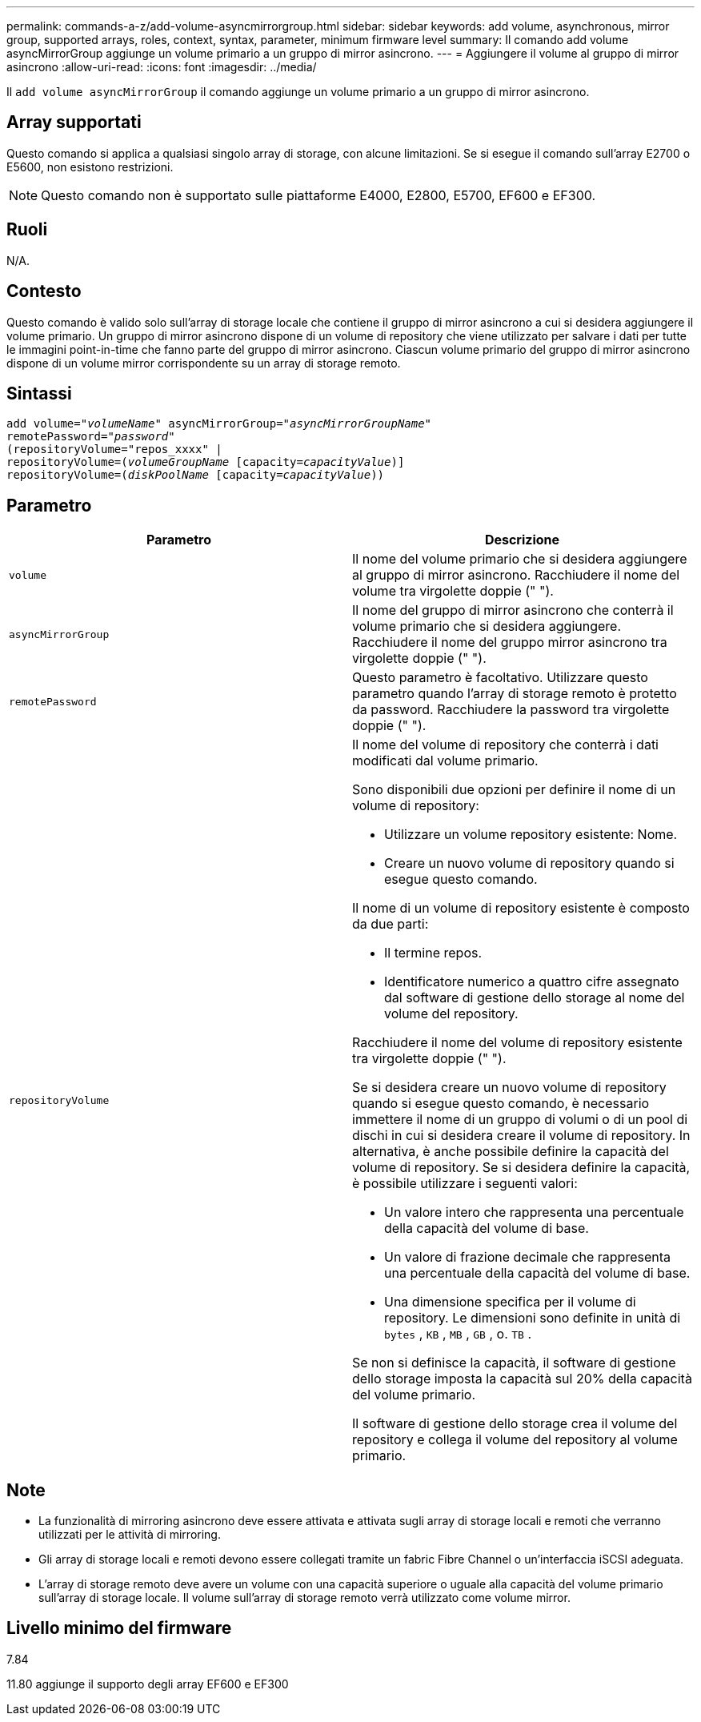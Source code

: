 ---
permalink: commands-a-z/add-volume-asyncmirrorgroup.html 
sidebar: sidebar 
keywords: add volume, asynchronous, mirror group, supported arrays, roles, context, syntax, parameter, minimum firmware level 
summary: Il comando add volume asyncMirrorGroup aggiunge un volume primario a un gruppo di mirror asincrono. 
---
= Aggiungere il volume al gruppo di mirror asincrono
:allow-uri-read: 
:icons: font
:imagesdir: ../media/


[role="lead"]
Il `add volume asyncMirrorGroup` il comando aggiunge un volume primario a un gruppo di mirror asincrono.



== Array supportati

Questo comando si applica a qualsiasi singolo array di storage, con alcune limitazioni. Se si esegue il comando sull'array E2700 o E5600, non esistono restrizioni.

[NOTE]
====
Questo comando non è supportato sulle piattaforme E4000, E2800, E5700, EF600 e EF300.

====


== Ruoli

N/A.



== Contesto

Questo comando è valido solo sull'array di storage locale che contiene il gruppo di mirror asincrono a cui si desidera aggiungere il volume primario. Un gruppo di mirror asincrono dispone di un volume di repository che viene utilizzato per salvare i dati per tutte le immagini point-in-time che fanno parte del gruppo di mirror asincrono. Ciascun volume primario del gruppo di mirror asincrono dispone di un volume mirror corrispondente su un array di storage remoto.



== Sintassi

[source, cli, subs="+macros"]
----
pass:quotes[add volume="_volumeName_" asyncMirrorGroup="_asyncMirrorGroupName_"
remotePassword="_password_"
(repositoryVolume="repos_xxxx" |
repositoryVolume=(_volumeGroupName_ ]pass:quotes[[capacity=_capacityValue_])]
repositoryVolume=pass:quotes[(_diskPoolName_] pass:quotes[[capacity=_capacityValue_]))
----


== Parametro

|===
| Parametro | Descrizione 


 a| 
`volume`
 a| 
Il nome del volume primario che si desidera aggiungere al gruppo di mirror asincrono. Racchiudere il nome del volume tra virgolette doppie (" ").



 a| 
`asyncMirrorGroup`
 a| 
Il nome del gruppo di mirror asincrono che conterrà il volume primario che si desidera aggiungere. Racchiudere il nome del gruppo mirror asincrono tra virgolette doppie (" ").



 a| 
`remotePassword`
 a| 
Questo parametro è facoltativo. Utilizzare questo parametro quando l'array di storage remoto è protetto da password. Racchiudere la password tra virgolette doppie (" ").



 a| 
`repositoryVolume`
 a| 
Il nome del volume di repository che conterrà i dati modificati dal volume primario.

Sono disponibili due opzioni per definire il nome di un volume di repository:

* Utilizzare un volume repository esistente: Nome.
* Creare un nuovo volume di repository quando si esegue questo comando.


Il nome di un volume di repository esistente è composto da due parti:

* Il termine repos.
* Identificatore numerico a quattro cifre assegnato dal software di gestione dello storage al nome del volume del repository.


Racchiudere il nome del volume di repository esistente tra virgolette doppie (" ").

Se si desidera creare un nuovo volume di repository quando si esegue questo comando, è necessario immettere il nome di un gruppo di volumi o di un pool di dischi in cui si desidera creare il volume di repository. In alternativa, è anche possibile definire la capacità del volume di repository. Se si desidera definire la capacità, è possibile utilizzare i seguenti valori:

* Un valore intero che rappresenta una percentuale della capacità del volume di base.
* Un valore di frazione decimale che rappresenta una percentuale della capacità del volume di base.
* Una dimensione specifica per il volume di repository. Le dimensioni sono definite in unità di `bytes` , `KB` , `MB` , `GB` , o. `TB` .


Se non si definisce la capacità, il software di gestione dello storage imposta la capacità sul 20% della capacità del volume primario.

Il software di gestione dello storage crea il volume del repository e collega il volume del repository al volume primario.

|===


== Note

* La funzionalità di mirroring asincrono deve essere attivata e attivata sugli array di storage locali e remoti che verranno utilizzati per le attività di mirroring.
* Gli array di storage locali e remoti devono essere collegati tramite un fabric Fibre Channel o un'interfaccia iSCSI adeguata.
* L'array di storage remoto deve avere un volume con una capacità superiore o uguale alla capacità del volume primario sull'array di storage locale. Il volume sull'array di storage remoto verrà utilizzato come volume mirror.




== Livello minimo del firmware

7.84

11.80 aggiunge il supporto degli array EF600 e EF300
